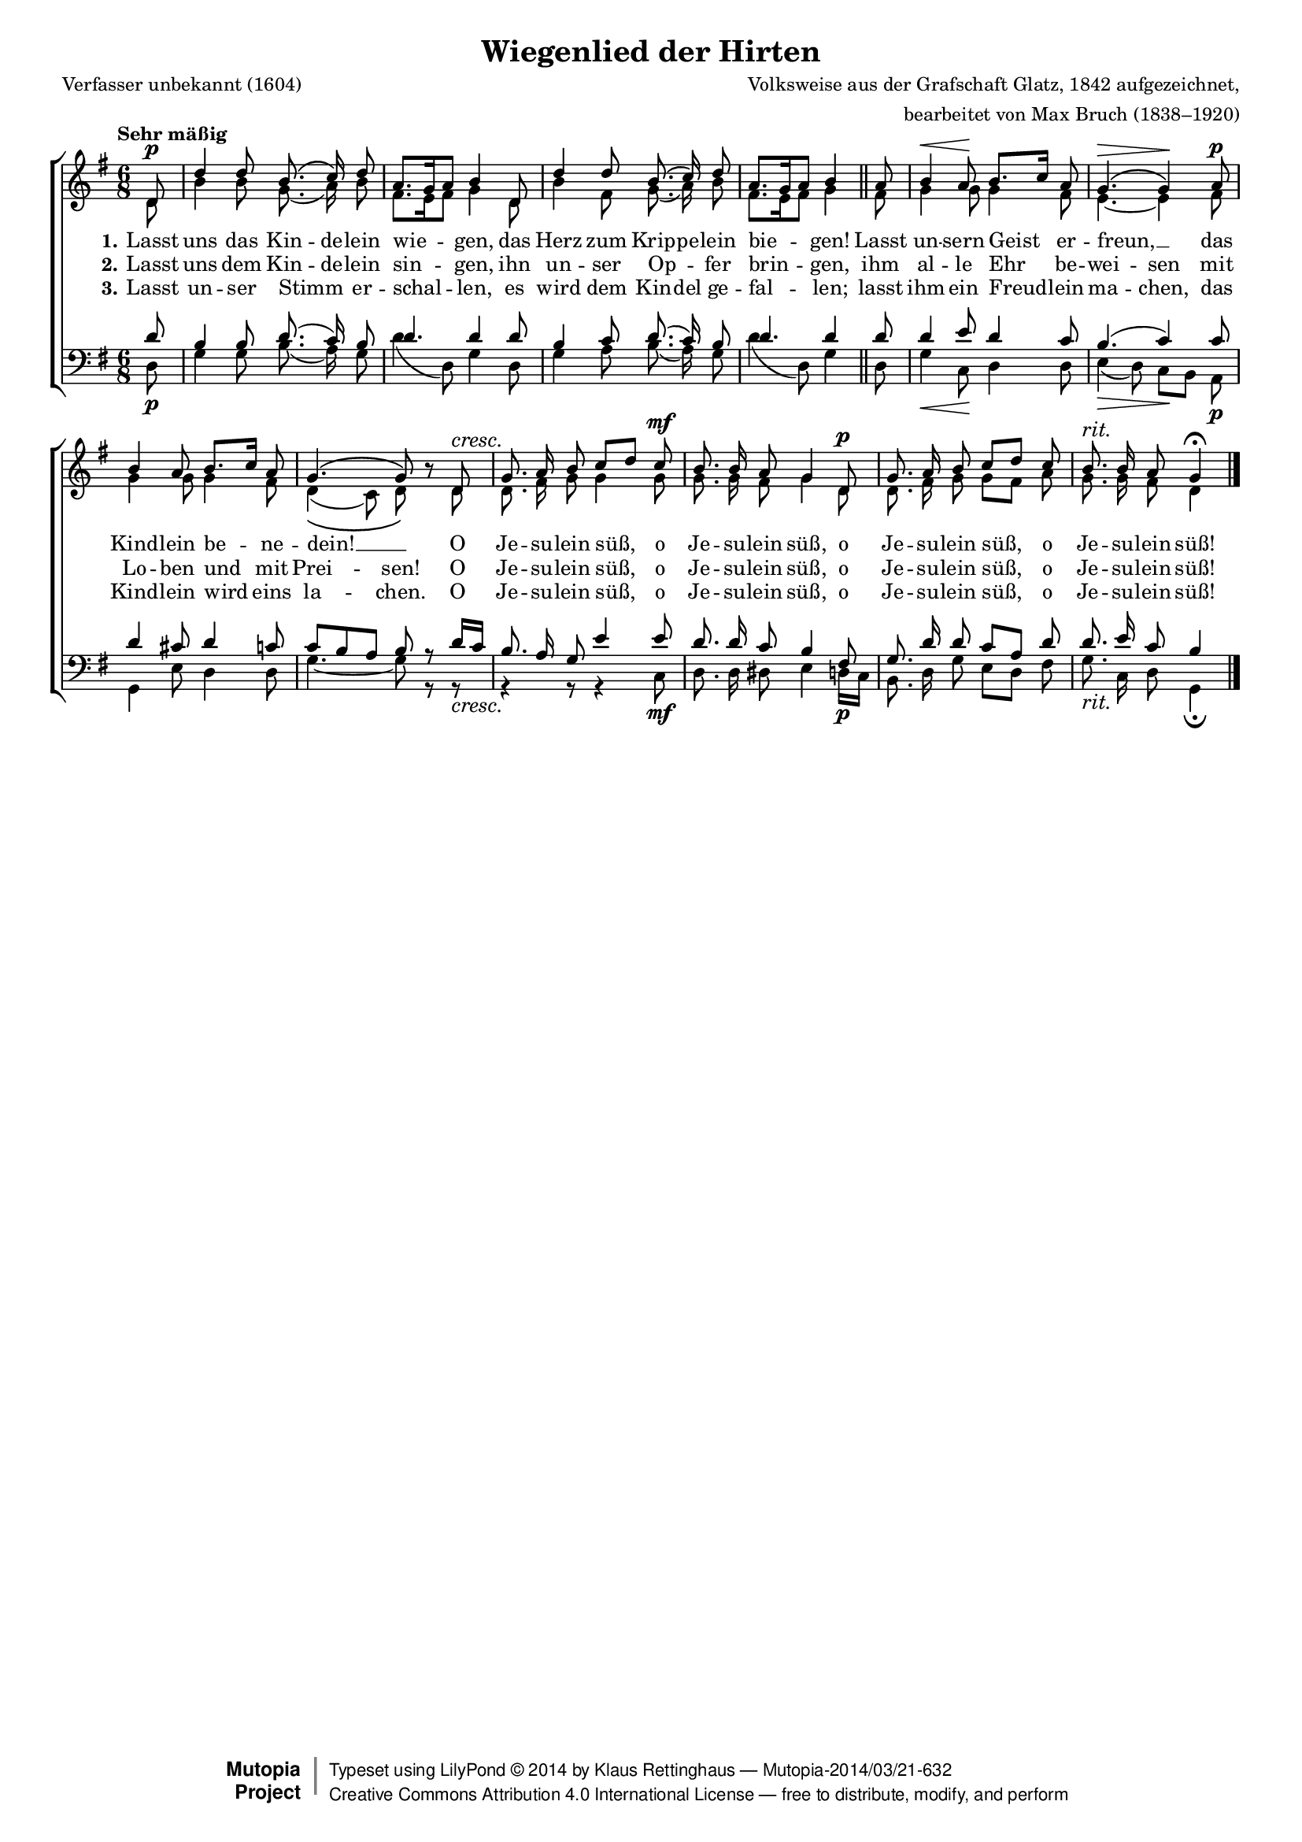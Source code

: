 #(set-global-staff-size 15.5) 
#(ly:set-option 'point-and-click #f) 

\version "2.18.0" 

global = { \key g \major \time 6/8 \tempo "Sehr mäßig" } 

SHirtenWiegenlied = \relative g' { 
\revert Rest.direction 
\partial 8 
d8\p d'4 d8 b8.\( c16\) d8 a8.[ g16 a8] b4 
d,8 d'4 d8 b8.\( c16\) d8 a8.[ g16 a8] b4 
\bar "||" 
a8 b4\< a8\! b8.[ c16] a8 g4.\(\> g4\)\! 
a8\p b4 a8 b8.[ c16] a8 g4.\( g8\) r8  
d8\cresc g8. a16 b8 c[ d] 
c8\mf b8. b16 a8 g4 
d8\p g8. a16 b8 c[ d] 
c8 b8.^\markup {\large\italic rit.} b16 a8 g4\fermata 
\bar "|." 
} 

AHirtenWiegenlied = \relative g' { 
\partial 8 
d8 b'4 b8 g8.( a16) b8 fis8.[ e16 fis8] g4 
d8 b'4 fis8 g8.( a16) b8 fis8.[ e16 fis8] g4 
\bar "||" 
fis8 g4 g8 g4 fis8 e4.~ e4 
fis8 g4 g8 g4 fis8 d4(\( c8) d8\) s8 
d8 d8. fis16 g8 g4 
g8 g8. g16 fis8 g4 
d8 d8. fis16 g8 g[ fis] 
a8 g8. g16 fis8 d4 
\bar "|." 
} 

THirtenWiegenlied = \relative g' { 
\partial 8 
d8 b4 b8 d8.( c16) b8 d4. d4 
d8 b4 c8 d8.( c16) b8 d4. d4 
\bar "||" 
d8 d4 e8 d4 c8 b4.( c4) 
c8 d4 cis8 d4 c8 c8[ b a] b r 
d16[ c] b8. a16 g8 e'4 
e8 d8. d16 c8 b4 
fis8 g8. d'16 d8 c[ a] 
d8 d8. e16 c8 b4 
\bar "|." 
} 

BHirtenWiegenlied = \relative g { 
\partial 8 
d8\p g4 g8 b8.( a16) g8 d'4( d,8) g4 
d8 g4 a8 b8.( a16) g8 d'4( d,8) g4 
\bar "||" 
d8 g4\< c,8\! d4 d8 e4(\> d8) c[\! b] 
a8\p g4 e'8 d4 d8 g4.~ g8 r 
r8\cresc r4 r8 r4 
c,8\mf d8. d16 dis8 e4 
d16[\p c] b8. d16 g8 e[ d] 
fis8 g8._\markup {\large\italic rit.} c,16 d8 g,4\fermata 
\bar "|." 
} 


LHirtenWiegenliedA = \lyricmode { 
\set stanza = "1." 
Lasst uns das Kin -- de -- lein wie -- gen, 
das Herz zum Krip -- pe -- lein bie -- gen! 
Lasst un -- sern Geist er -- freun, __ _ 
das Kind -- lein be -- ne -- dein! __ _ 
O Je -- su -- lein süß, 
o Je -- su -- lein süß, 
o Je -- su -- lein süß, 
o Je -- su -- lein süß! 
} 

LHirtenWiegenliedB = \lyricmode { 
\set stanza = "2." 
Lasst uns dem Kin -- de -- lein sin -- gen, 
ihn un -- ser Op -- _ fer brin -- gen, 
ihm al -- le Ehr be -- wei -- sen 
mit Lo -- ben und mit Prei -- sen! 
O Je -- su -- lein süß, 
o Je -- su -- lein süß, 
o Je -- su -- lein süß, 
o Je -- su -- lein süß! 
} 

LHirtenWiegenliedC = \lyricmode { 
\set stanza = "3." 
Lasst un -- ser Stimm _ er -- schal -- len, 
es wird dem Kin -- del ge -- fal -- len; 
lasst ihm ein Freud -- lein ma -- chen, 
das Kind -- lein wird eins la -- chen. 
O Je -- su -- lein süß, 
o Je -- su -- lein süß, 
o Je -- su -- lein süß, 
o Je -- su -- lein süß! 
} 

Lextra = \lyricmode { 
\skip 4 \skip 4 \skip 4 \skip 4 \skip 4 \skip 4 \skip 4 
\skip 4 \skip 4 \skip 4 \skip 4 \skip 4 \skip 4 \skip 4 
\skip 4 \skip 4 \skip 4 \skip 4 er -- freu -- en 
} 

%--------------------

\header { 
 kaisernumber = "88" 
 comment = "" 
 footnote = "" 
 
 title = "Wiegenlied der Hirten" 
 subtitle = "" 
 composer = "Volksweise aus der Grafschaft Glatz, 1842 aufgezeichnet," 
 opus = "" 
 arranger = "bearbeitet von Max Bruch (1838–1920)" 
 poet = "Verfasser unbekannt (1604)" 
  
 mutopiatitle = "Wiegenlied der Hirten"
 mutopiacomposer = "BruchM" 
 mutopiapoet = "unknown" 
 mutopiaopus = "" 
 mutopiainstrument = "Choir (SATB)" 
 date = "1910s" 
 source = "Leipzig : C. F. Peters, 1915" 
 style = "Romantic" 
 license = "Creative Commons Attribution 4.0" 
 maintainer = "Klaus Rettinghaus" 
 lastupdated = "2017-07-07" 
 
 footer = "Mutopia-2014/03/21-632"
 copyright =  \markup { \override #'(baseline-skip . 0 ) \right-column { \sans \bold \with-url #"http://www.MutopiaProject.org" { \abs-fontsize #9  "Mutopia " \concat{ \abs-fontsize #12 \with-color #white \char ##x01C0 \abs-fontsize #9 "Project " } } } \override #'(baseline-skip . 0 ) \center-column { \abs-fontsize #12 \with-color #grey \bold { \char ##x01C0 \char ##x01C0 } } \override #'(baseline-skip . 0 ) \column { \abs-fontsize #8 \sans \concat { " Typeset using " \with-url #"http://www.lilypond.org" "LilyPond " \char ##x00A9 " " 2014 " by " \maintainer " " \char ##x2014 " " \footer } \concat { \concat { \abs-fontsize #8 \sans { " " \with-url #"http://creativecommons.org/licenses/by/4.0/" "Creative Commons Attribution 4.0 International License " \char ##x2014 " free to distribute, modify, and perform" } } \abs-fontsize #13 \with-color #white \char ##x01C0 } } }
 tagline = ##f
} 

\score {
{
\context ChoirStaff 
	<< 
	\context Staff = women 
	<< 
	\set Staff.midiInstrument = "voice oohs" 
			\clef "G" 
			\context Voice = Sopran { \voiceOne 
				<< 
				\autoBeamOff 
				\dynamicUp 
				{ \global \SHirtenWiegenlied } 
				>> } 
			\context Voice = Alt { \voiceTwo 
 				<< 
				\autoBeamOff 
				\dynamicDown 
				{ \global \AHirtenWiegenlied } 
				>> } 
			>> 
	\context Lyrics = verseone 
	\context Lyrics = versetwo 
	\context Lyrics = versethree 
	\context Staff = men 
	<< 
	\set Staff.midiInstrument = "voice oohs" 
			\clef "F" 
			\context Voice = Tenor { \voiceOne 
				<< 
				\autoBeamOff 
				\dynamicUp 
				{ \global \THirtenWiegenlied } 
				>> } 
			\context Voice = Bass { \voiceTwo 
				<< 
				\autoBeamOff 
				\dynamicDown 
				{ \global \BHirtenWiegenlied } 
				>> } 
		>> 
	\context Lyrics = verseone \lyricsto Sopran \LHirtenWiegenliedA 
	\context Lyrics = versetwo \lyricsto Sopran \LHirtenWiegenliedB 
	\context Lyrics = versethree \lyricsto Sopran \LHirtenWiegenliedC 
	>> 
}

\layout {
indent = 0.0\cm
\context {\Score 
\remove "Bar_number_engraver"
\override DynamicTextSpanner.style = #'none 
}
}

\midi {
\tempo 4.=58
}

}
